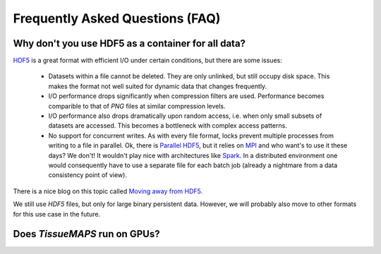 ********************************
Frequently Asked Questions (FAQ)
********************************


Why don't you use HDF5 as a container for all data?
---------------------------------------------------

`HDF5 <https://support.hdfgroup.org/HDF5/>`_ is a great format with efficient I/O under certain conditions, but there are some issues:

    - Datasets within a file cannot be deleted. They are only unlinked, but still occupy disk space. This makes the format not well suited for dynamic data that changes frequently.
    - I/O performance drops significantly when compression filters are used. Performance becomes comparible to that of *PNG* files at similar compression levels.
    - I/O performance also drops dramatically upon random access, i.e. when only small subsets of datasets are accessed. This becomes a bottleneck with complex access patterns.
    - No support for concurrent writes. As with every file format, locks prevent multiple processes from writing to a file in parallel. Ok, there is `Parallel HDF5 <https://support.hdfgroup.org/HDF5/PHDF5/>`_, but it relies on `MPI <http://mpi-forum.org/>`_ and who want's to use it these days? We don't! It wouldn't play nice with architectures like `Spark <http://spark.apache.org/>`_. In a distributed environment one would consequently have to use a separate file for each batch job (already a nightmare from a data consistency point of view).

There is a nice blog on this topic called `Moving away from HDF5 <http://cyrille.rossant.net/moving-away-hdf5/>`_.

We still use *HDF5* files, but only for large binary persistent data. However, we will probably also move to other formats for this use case in the future.


Does *TissueMAPS* run on GPUs?
------------------------------


